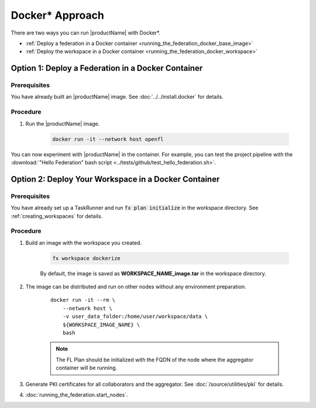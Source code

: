 .. # Copyright (C) 2020-2021 Intel Corporation
.. # SPDX-License-Identifier: Apache-2.0

.. _running_the_federation_docker:

********************
Docker\* \  Approach
********************

There are two ways you can run |productName| with Docker\*\.

- :ref:`Deploy a federation in a Docker container <running_the_federation_docker_base_image>`
- :ref:`Deploy the workspace in a Docker container <running_the_federation_docker_workspace>`


.. _running_the_federation_docker_base_image:

Option 1: Deploy a Federation in a Docker Container
===================================================

Prerequisites
-------------

You have already built an |productName| image. See :doc:`../../install.docker` for details.

Procedure
---------

1. Run the |productName| image.

    .. code-block:: console

       docker run -it --network host openfl
   

You can now experiment with |productName| in the container. For example, you can test the project pipeline with the :download:`"Hello Federation" bash script <../tests/github/test_hello_federation.sh>`.




.. _running_the_federation_docker_workspace:

Option 2: Deploy Your Workspace in a Docker Container
=====================================================

Prerequisites
-------------

You have already set up a TaskRunner and run :code:`fx plan initialize` in the workspace directory. See :ref:`creating_workspaces` for details.

Procedure
---------

1. Build an image with the workspace you created.

    .. code-block:: console

       fx workspace dockerize 


    By default, the image is saved as **WORKSPACE_NAME_image.tar** in the workspace directory.

2. The image can be distributed and run on other nodes without any environment preparation.

    .. parsed-literal::

        docker run -it --rm \\
            --network host \\
            -v user_data_folder:/home/user/workspace/data \\
            ${WORKSPACE_IMAGE_NAME} \\
            bash


    .. note::
    
        The FL Plan should be initialized with the FQDN of the node where the aggregator container will be running.

3. Generate PKI certificates for all collaborators and the aggregator. See :doc:`/source/utilities/pki` for details.

4. :doc:`running_the_federation.start_nodes`.

